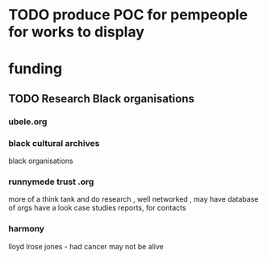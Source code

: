 
* TODO produce POC for pempeople for works to display

* funding
** TODO Research Black organisations
*** ubele.org
*** black cultural archives
 black organisations
*** runnymede trust .org
  more of a think tank and do research , well networked , may have
  database of orgs
  have a look case studies reports, for contacts
*** harmony
  lloyd lrose jones - had cancer may not be alive
